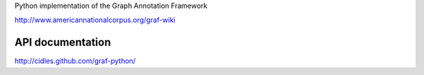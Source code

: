 Python implementation of the Graph Annotation Framework

http://www.americannationalcorpus.org/graf-wiki

API documentation
-----------------

http://cidles.github.com/graf-python/